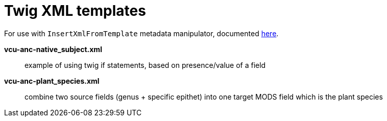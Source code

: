= Twig XML templates

For use with `InsertXmlFromTemplate` metadata manipulator, documented https://github.com/MarcusBarnes/mik/wiki/Metadata-manipulator:-InsertXmlFromTemplate[here].

*vcu-anc-native_subject.xml*:: example of using twig if statements, based on presence/value of a field
*vcu-anc-plant_species.xml*:: combine two source fields (genus + specific epithet) into one target MODS field which is the plant species
